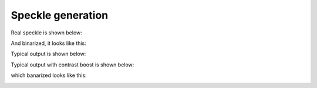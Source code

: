 ############
Speckle generation
############


Real speckle is shown below:

.. image:: ./figures/real_speckle.png

And binarized, it looks like this:

.. image:: ./figures/real_speckle_binary.png

Typical output is shown below:

.. image:: ./figures/perlin.png




Typical output with contrast boost is shown below:

.. image:: ./figures/perlin_contrast.png

which banarized looks like this:

.. image:: ./figures/perlin_binary.png


